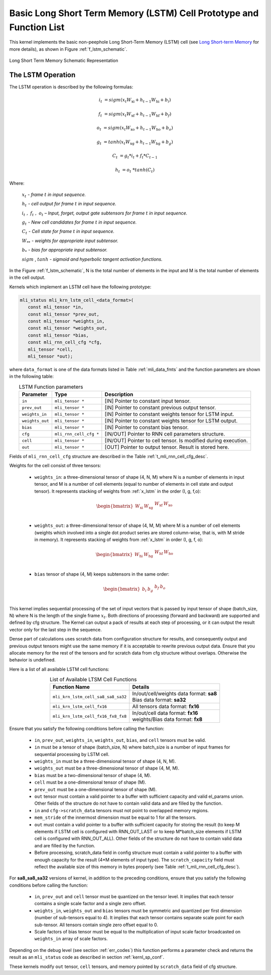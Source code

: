 Basic Long Short Term Memory (LSTM) Cell Prototype and Function List
~~~~~~~~~~~~~~~~~~~~~~~~~~~~~~~~~~~~~~~~~~~~~~~~~~~~~~~~~~~~~~~~~~~~

This kernel implements the basic non-peephole Long Short-Term Memory (LSTM) cell 
(see `Long Short-term Memory <https://en.wikipedia.org/wiki/Long_short-term_memory>`_ 
for more details), as shown in Figure :ref:`f_lstm_schematic`. 
 
.. _f_lstm_schematic:
.. figure:: ../images/lstm_schematic.png
   :align: center
 
   Long Short Term Memory Schematic Representation
..

.. _x_lstm:

The LSTM Operation
^^^^^^^^^^^^^^^^^^

The LSTM operation is described by the following formulas:


.. math::

   {i_{t}} &= {sigm(x_{t}W_{\text{xi}} + h_{t - 1}W_{\text{hi}} + b_{i})}
   
   {f_{t}} &= {sigm(x_{t}W_{\text{xf}} + h_{t - 1}W_{\text{hf}} + b_{f})}
      
   {o_{t}} &= {sigm(x_{t}W_{\text{xo}} + h_{t - 1}W_{\text{ho}} + b_{o})}
   
   {g_{t}} &= {tanh(x_{t}W_{\text{xg}} + h_{t - 1}W_{\text{hg}} + b_{g})}
   
   {C_{t}} &= {g_{t}*i_{t} + f_{t}*C_{t - 1}}
   
   {h_{t}} &= {o_{t}\ * tanh(C_{t})}
..

Where:

   :math:`\ x_{t}\ ` *- frame* :math:`t` *in input sequence.*

   :math:`\ h_{t}\ ` *- cell output for frame* :math:`t` *in input
   sequence.*

   :math:`i_{t}\ ,\ f_{t}\ ,\ o_{t}` *– Input, forget, output gate
   subtensors for frame* :math:`t` *in input sequence.*

   :math:`\ g_{t}\ ` *- New cell candidates for frame* :math:`t` *in
   input sequence.*

   :math:`\ C_{t}\ ` *- Cell state for frame* :math:`t` *in input
   sequence.*

   :math:`W_{**}\ ` *- weights for appropriate input subtensor.*

   :math:`b_{*}\ ` *- bias for appropriate input subtensor.*

   :math:`sigm` , :math:`tanh` *- sigmoid and hyperbolic tangent
   activation functions.*


In the Figure :ref:`f_lstm_schematic`, N is the total number of 
elements in the input and M is the total number of elements in the cell output.

Kernels which implement an LSTM cell have the following prototype:

.. code:: c

   mli_status mli_krn_lstm_cell_<data_format>(
      const mli_tensor *in,
      const mli_tensor *prev_out,
      const mli_tensor *weights_in,
      const mli_tensor *weights_out,
      const mli_tensor *bias,
      const mli_rnn_cell_cfg *cfg,
      mli_tensor *cell,
      mli_tensor *out);
..

where ``data_format`` is one of the data formats listed in Table :ref:`mli_data_fmts` and the function parameters 
are shown in the following table:

.. table:: LSTM Function parameters
   :align: center
   :widths: auto 
   
   +------------------+-------------------------+-----------------------------------------------------------------+
   | **Parameter**    | **Type**                | **Description**                                                 |
   +==================+=========================+=================================================================+
   | ``in``           | ``mli_tensor *``        | [IN] Pointer to constant input tensor.                          |
   +------------------+-------------------------+-----------------------------------------------------------------+
   | ``prev_out``     | ``mli_tensor *``        | [IN] Pointer to constant previous output tensor.                |
   +------------------+-------------------------+-----------------------------------------------------------------+
   | ``weights_in``   | ``mli_tensor *``        | [IN] Pointer to constant weights tensor for LSTM input.         |
   +------------------+-------------------------+-----------------------------------------------------------------+
   | ``weights_out``  | ``mli_tensor *``        | [IN] Pointer to constant weights tensor for LSTM output.        |
   +------------------+-------------------------+-----------------------------------------------------------------+
   | ``bias``         | ``mli_tensor *``        | [IN] Pointer to constant bias tensor.                           |
   +------------------+-------------------------+-----------------------------------------------------------------+
   | ``cfg``          | ``mli_rnn_cell_cfg *``  | [IN/OUT]   Pointer to RNN cell parameters structure.            |
   +------------------+-------------------------+-----------------------------------------------------------------+
   | ``cell``         | ``mli_tensor *``        | [IN/OUT] Pointer to cell tensor. Is modified during execution.  |
   +------------------+-------------------------+-----------------------------------------------------------------+
   | ``out``          | ``mli_tensor *``        | [OUT] Pointer to output tensor. Result is stored here.          |
   +------------------+-------------------------+-----------------------------------------------------------------+
..

Fields of ``mli_rnn_cell_cfg`` structure are described in the Table :ref:`t_mli_rnn_cell_cfg_desc`.

Weights for the cell consist of three tensors:

 - ``weights_in``: a three-dimensional tensor of shape (4, N, M) where N is a number of elements 
   in input tensor, and M is a number of cell elements (equal to number of elements in cell state 
   and output tensor). It represents stacking of weights from :ref:`x_lstm` in the order 
   (I, g, f,o):

.. math::

   \begin{bmatrix}
   W_{\text{xi}} & W_{\text{xg}} & \begin{matrix}
   W_{\text{xf}} & W_{\text{xo}} \\
   \end{matrix} \\
   \end{bmatrix}
..

 - ``weights_out``: a three-dimensional tensor of shape (4, M, M) where M is a number of cell 
   elements (weights which involved into a single dot    product series are stored column-wise, 
   that is, with M stride in memory). It represents stacking of weights from :ref:`x_lstm` in
   order (I, g, f, o):

.. math::

   \begin{bmatrix}
   W_{\text{hi}} & W_{\text{hg}} & \begin{matrix}
   W_{\text{hf}} & W_{\text{ho}} \\
   \end{matrix} \\
   \end{bmatrix}
..

 - ``bias`` tensor of shape (4, M) keeps subtensors in the same order:

.. math::

   \begin{bmatrix}
   b_{i} & b_{g} & \begin{matrix}
   b_{f} & b_{o} \\
   \end{matrix} \\
   \end{bmatrix} 
..
   
This kernel implies sequential processing of the set of input vectors that is passed by input tensor 
of shape (batch_size, N) where N is the length of the single frame :math:`x_{t}`. Both directions 
of processing (forward and backward) are supported and defined by cfg structure. The Kernel can output 
a pack of results at each step of processing, or it can output the result vector only for the last 
step in the sequence.
 
Dense part of calculations uses scratch data from configuration structure for results, and consequently 
output and previous output tensors might use the same memory if it is acceptable to rewrite previous output 
data. Ensure that you allocate memory for the rest of the tensors and for scratch data from cfg structure 
without overlaps. Otherwise the behavior is undefined.

Here is a list of all available LSTM cell functions:

.. table:: List of Available LTSM Cell Functions
   :align: center
   :widths: auto 
   
   +-------------------------------------+-------------------------------------------+
   | **Function Name**                   | **Details**                               |
   +=====================================+===========================================+
   | ``mli_krn_lstm_cell_sa8_sa8_sa32``  || In/out/cell/weights data format: **sa8** |
   |                                     || Bias data format: **sa32**               |
   +-------------------------------------+-------------------------------------------+
   | ``mli_krn_lstm_cell_fx16``          || All tensors data format: **fx16**        |
   +-------------------------------------+-------------------------------------------+
   | ``mli_krn_lstm_cell_fx16_fx8_fx8``  || In/out/cell data format: **fx16**        |
   |                                     || weights/Bias data format: **fx8**        |
   +-------------------------------------+-------------------------------------------+
..

Ensure that you satisfy the following conditions before calling the function:

 - ``in``, ``prev_out``, ``weights_in``, ``weights_out``, ``bias``, and ``cell`` tensors must be valid.

 - ``in`` must be a tensor of shape (batch_size, N) where batch_size is a number of input frames for sequential 
   processing by LSTM cell.

 - ``weights_in`` must be a three-dimensional tensor of shape (4, N, M).
 
 - ``weights_out`` must be a three-dimensional tensor of shape (4, M, M).
 
 - ``bias`` must be a two-dimensional tensor of shape (4, M).
 
 - ``cell`` must be a one-dimensional tensor of shape (M).
 
 - ``prev_out`` must be a one-dimensional tensor of shape (M).
 
 - ``out`` tensor must contain a valid pointer to a buffer with sufficient capacity and valid el_params union. 
   Other fields of the structure do not have to contain valid data and are filled by the function.
   
 - ``in`` and ``cfg->scratch_data`` tensors must not point to overlapped memory regions.
 
 - ``mem_stride`` of the innermost dimension must be equal to 1 for all the tensors.
 
 - ``out`` must contain a valid pointer to a buffer with sufficient capacity for storing the result (to keep M 
   elements if LSTM cell is configured with RNN_OUT_LAST or to keep M*batch_size elements if LSTM cell is configured 
   with RNN_OUT_ALL). Other fields of the structure do not have to contain valid data and are filled by the function.
   
 - Before processing, scratch_data field in config structure must contain a valid pointer to a buffer with enough 
   capacity for the result (4*M elements of input type). The ``scratch_capacity`` field must reflect the available size of 
   this memory in bytes properly (see Table :ref:`t_mli_rnn_cell_cfg_desc`). 
   
For **sa8_sa8_sa32** versions of kernel, in addition to the preceding conditions, ensure that you 
satisfy the following conditions before calling the function: 

 - ``in``, ``prev_out`` and ``cell`` tensor must be quantized on the tensor level. It implies that each tensor contains a 
   single scale factor and a single zero offset.
   
 - ``weights_in``, ``weights_out`` and ``bias`` tensors must be symmetric and quantized per first dimension (number of 
   sub-tensors equal to 4). It implies that each tensor contains separate scale point for each sub-tensor. All tensors 
   contain single zero offset equal to 0.
   
 - Scale factors of bias tensor must be equal to the multiplication of input scale factor broadcasted on ``weights_in`` 
   array of scale factors.

Depending on the debug level (see section :ref:`err_codes`) this function performs a parameter 
check and returns the result as an ``mli_status`` code as described in section :ref:`kernl_sp_conf`.

These kernels modify ``out`` tensor, ``cell`` tensors, and memory pointed by ``scratch_data`` field of cfg structure.

